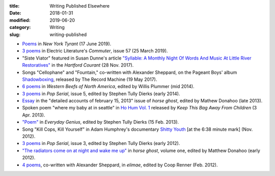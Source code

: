 :title: Writing Published Elsewhere
:date: 2018-01-31
:modified: 2019-06-20
:category: Writing
:slug: writing-published

* `Poems <http://magazine.nytyrant.com/poems-marshall-mallicoat/>`__
  in :t:`New York Tyrant` (17 June 2019).
* `3 poems <https://electricliterature.com/i-remember-you-were-made-of-dark-warm-wood/>`__
  in Electric Literature's :t:`Commuter`, issue 57 (25 March 2019).
* "Siste Viator" featured in Susan Dunne's article `"Syllable: A Monthly Night Of Words
  And Music At Little River Restoratives"`_ in the :t:`Hartford Courant` (28 Nov. 2017).
* Songs "Cellophane" and "Fountain," co-written with Alexander Sheppard,
  on the Pageant Boys' album `Shadowboxing`_, released by The Record Machine (19 May 2017).
* `6 poems <http://westernbeefs.com/mallicoat>`__ in :t:`Western Beefs of North America`,
  edited by Willis Plummer (mid 2014).
* `3 poems <http://newhive.com/popserial/marshall-mallicoat-3-poems>`__ in :t:`Pop Serial`,
  issue 5, edited by Stephen Tully Dierks (early 2014).
* Essay_ in the "detailed accounts of february 15, 2013" issue of :t:`horse ghost`,
  edited by Mathew Donahoo (late 2013).
* Spoken poem "where my baby at in seattle" in `Ho Hum Vol. 1`_
  released by :t:`Keep This Bag Away From Children` (3 Apr. 2013).
* `"Poem" <http://www.everyday-genius.com/2013/02/marshall-mallicoat.html>`__ in
  :t:`Everyday Genius`, edited by Stephen Tully Dierks (15 Feb. 2013).
* Song "Kill Cops, Kill Yourself" in Adam Humphrey's documentary `Shitty Youth`_
  [at the 6:38 minute mark] (Nov. 2012).
* `3 poems <https://web.archive.org/web/20150310015452/http://issue3.popserial.net:80/marshall-mallicoat/>`__
  in :t:`Pop Serial`, issue 3, edited by Stephen Tully Dierks (early 2012).
* `"The radiators come on at night and wake me up"
  <https://web.archive.org/web/20160530012856/http://www.horseghost.info/p/marshall-mallicoat.html>`__
  in :t:`horse ghost`, volume one, edited by Matthew Donahoo (early 2012).
* `4 poems <http://cooprenner.com/2012/02/Red.html>`__, co-written with Alexander Sheppard,
  in :t:`elimae`, edited by Coop Renner (Feb. 2012).

.. _`"Syllable: A Monthly Night Of Words And Music At Little River Restoratives"`: http://www.courant.com/entertainment/arts-theater/hc-syllable-poetry-series-little-river-restorative-20171119-story.html
.. _`Shadowboxing`: https://therecordmachine.bandcamp.com/album/shadowboxing
.. _`Ho Hum Vol. 1`: https://keepthisbagawayfromchildren.bandcamp.com
.. _`Shitty Youth`: https://www.youtube.com/watch?v=Ppm8__FxZ4o
.. _Essay: https://web.archive.org/web/20160530031314/http://www.horseghost.info/p/marshall-mallicoat_8.html
